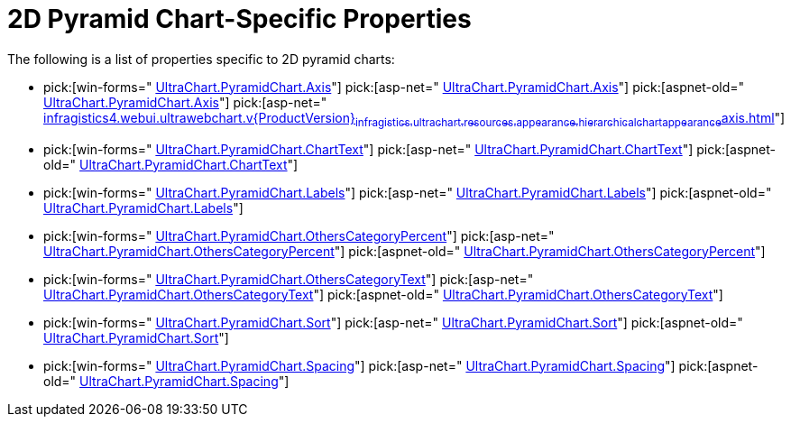 ﻿////

|metadata|
{
    "name": "chart-2d-pyramid-chart-specific-properties",
    "controlName": ["{WawChartName}"],
    "tags": [],
    "guid": "{75F884FF-9F91-406F-B1DC-4559E6F98E17}",  
    "buildFlags": [],
    "createdOn": "2006-02-05T00:00:00Z"
}
|metadata|
////

= 2D Pyramid Chart-Specific Properties

The following is a list of properties specific to 2D pyramid charts:

*  pick:[win-forms=" link:infragistics4.win.ultrawinchart.v{ProductVersion}~infragistics.ultrachart.resources.appearance.hierarchicalchartappearance~axis.html[UltraChart.PyramidChart.Axis]"]  pick:[asp-net=" link:infragistics4.webui.ultrawebchart.v{ProductVersion}~infragistics.ultrachart.resources.appearance.hierarchicalchartappearance~axis.html[UltraChart.PyramidChart.Axis]"]  pick:[aspnet-old=" link:infragistics4.webui.ultrawebchart.v{ProductVersion}~infragistics.ultrachart.resources.appearance.hierarchicalchartappearance~axis.html[UltraChart.PyramidChart.Axis]"]  pick:[asp-net=" link:infragistics4.webui.ultrawebchart.v{ProductVersion}~infragistics.ultrachart.resources.appearance.hierarchicalchartappearance~axis.html[]"] 
*  pick:[win-forms=" link:infragistics4.win.ultrawinchart.v{ProductVersion}~infragistics.ultrachart.resources.appearance.hierarchicalchartappearance~charttext.html[UltraChart.PyramidChart.ChartText]"]  pick:[asp-net=" link:infragistics4.webui.ultrawebchart.v{ProductVersion}~infragistics.ultrachart.resources.appearance.hierarchicalchartappearance~charttext.html[UltraChart.PyramidChart.ChartText]"]  pick:[aspnet-old=" link:infragistics4.webui.ultrawebchart.v{ProductVersion}~infragistics.ultrachart.resources.appearance.hierarchicalchartappearance~charttext.html[UltraChart.PyramidChart.ChartText]"] 
*  pick:[win-forms=" link:infragistics4.win.ultrawinchart.v{ProductVersion}~infragistics.ultrachart.resources.appearance.hierarchicalchartappearance~labels.html[UltraChart.PyramidChart.Labels]"]  pick:[asp-net=" link:infragistics4.webui.ultrawebchart.v{ProductVersion}~infragistics.ultrachart.resources.appearance.hierarchicalchartappearance~labels.html[UltraChart.PyramidChart.Labels]"]  pick:[aspnet-old=" link:infragistics4.webui.ultrawebchart.v{ProductVersion}~infragistics.ultrachart.resources.appearance.hierarchicalchartappearance~labels.html[UltraChart.PyramidChart.Labels]"] 
*  pick:[win-forms=" link:infragistics4.win.ultrawinchart.v{ProductVersion}~infragistics.ultrachart.resources.appearance.hierarchicalchartappearance~otherscategorypercent.html[UltraChart.PyramidChart.OthersCategoryPercent]"]  pick:[asp-net=" link:infragistics4.webui.ultrawebchart.v{ProductVersion}~infragistics.ultrachart.resources.appearance.hierarchicalchartappearance~otherscategorypercent.html[UltraChart.PyramidChart.OthersCategoryPercent]"]  pick:[aspnet-old=" link:infragistics4.webui.ultrawebchart.v{ProductVersion}~infragistics.ultrachart.resources.appearance.hierarchicalchartappearance~otherscategorypercent.html[UltraChart.PyramidChart.OthersCategoryPercent]"] 
*  pick:[win-forms=" link:infragistics4.win.ultrawinchart.v{ProductVersion}~infragistics.ultrachart.resources.appearance.hierarchicalchartappearance~otherscategorytext.html[UltraChart.PyramidChart.OthersCategoryText]"]  pick:[asp-net=" link:infragistics4.webui.ultrawebchart.v{ProductVersion}~infragistics.ultrachart.resources.appearance.hierarchicalchartappearance~otherscategorytext.html[UltraChart.PyramidChart.OthersCategoryText]"]  pick:[aspnet-old=" link:infragistics4.webui.ultrawebchart.v{ProductVersion}~infragistics.ultrachart.resources.appearance.hierarchicalchartappearance~otherscategorytext.html[UltraChart.PyramidChart.OthersCategoryText]"] 
*  pick:[win-forms=" link:infragistics4.win.ultrawinchart.v{ProductVersion}~infragistics.ultrachart.resources.appearance.hierarchicalchartappearance~sort.html[UltraChart.PyramidChart.Sort]"]  pick:[asp-net=" link:infragistics4.webui.ultrawebchart.v{ProductVersion}~infragistics.ultrachart.resources.appearance.hierarchicalchartappearance~sort.html[UltraChart.PyramidChart.Sort]"]  pick:[aspnet-old=" link:infragistics4.webui.ultrawebchart.v{ProductVersion}~infragistics.ultrachart.resources.appearance.hierarchicalchartappearance~sort.html[UltraChart.PyramidChart.Sort]"] 
*  pick:[win-forms=" link:infragistics4.win.ultrawinchart.v{ProductVersion}~infragistics.ultrachart.resources.appearance.hierarchicalchartappearance~spacing.html[UltraChart.PyramidChart.Spacing]"]  pick:[asp-net=" link:infragistics4.webui.ultrawebchart.v{ProductVersion}~infragistics.ultrachart.resources.appearance.hierarchicalchartappearance~spacing.html[UltraChart.PyramidChart.Spacing]"]  pick:[aspnet-old=" link:infragistics4.webui.ultrawebchart.v{ProductVersion}~infragistics.ultrachart.resources.appearance.hierarchicalchartappearance~spacing.html[UltraChart.PyramidChart.Spacing]"]
